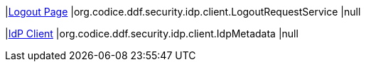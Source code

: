 |<<org.codice.ddf.security.idp.client.LogoutRequestService,Logout Page>>
|org.codice.ddf.security.idp.client.LogoutRequestService
|null

|<<org.codice.ddf.security.idp.client.IdpMetadata,IdP Client>>
|org.codice.ddf.security.idp.client.IdpMetadata
|null

